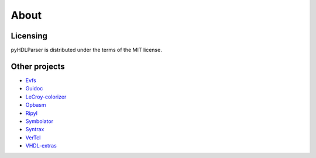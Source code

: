 About
#####

Licensing
---------

pyHDLParser is distributed under the terms of the MIT license.

Other projects
--------------

* `Evfs <https://kevinpt.github.io/evfs/>`__
* `Guidoc <https://kevinpt.github.io/guidoc/>`__
* `LeCroy-colorizer <http://kevinpt.github.io/lecroy-colorizer/>`__
* `Opbasm <http://kevinpt.github.io/opbasm/>`__
* `Ripyl <http://kevinpt.github.io/ripyl/>`__
* `Symbolator <https://kevinpt.github.io/symbolator>`__
* `Syntrax <https://kevinpt.github.io/syntrax>`__
* `VerTcl <http://kevinpt.github.io/vertcl/>`__
* `VHDL-extras <http://kevinpt.github.io/vhdl-extras/>`__
